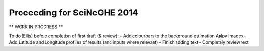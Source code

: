 Proceeding for SciNeGHE 2014
============================

** WORK IN PROGRESS **

To do (Ellis) before completion of first draft (& review):
- Add colourbars to the background estimation Aplpy Images
- Add Latitude and Longitude profiles of results (and inputs where relevant)
- Finish adding text
- Completely review text


